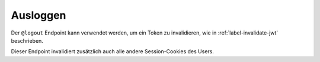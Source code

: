 Ausloggen
^^^^^^^^^

Der ``@logout`` Endpoint kann verwendet werden, um ein Token zu invalidieren, wie in :ref:`label-invalidate-jwt` beschrieben.

Dieser Endpoint invalidiert zusätzlich auch alle andere Session-Cookies des Users.

.. disqus::
